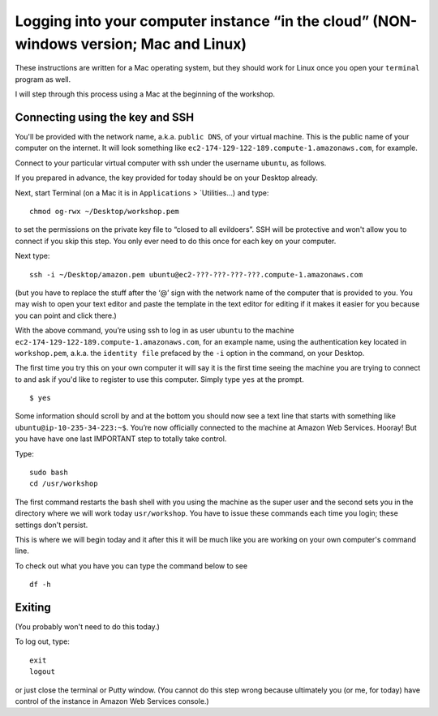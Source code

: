 .. contents::
   :depth: 3.0
..

Logging into your computer instance “in the cloud” (NON-windows version; Mac and Linux)
=======================================================================================

These instructions are written for a Mac operating system, but they
should work for Linux once you open your ``terminal`` program as well.

I will step through this process using a Mac at the beginning of the
workshop.

Connecting using the key and SSH
~~~~~~~~~~~~~~~~~~~~~~~~~~~~~~~~

You'll be provided with the network name, a.k.a. ``public DNS``, of your
virtual machine. This is the public name of your computer on the
internet. It will look something like
``ec2-174-129-122-189.compute-1.amazonaws.com``, for example.

Connect to your particular virtual computer with ssh under the username
``ubuntu``, as follows.

If you prepared in advance, the key provided for today should be on your
Desktop already.

Next, start Terminal (on a Mac it is in ``Applications`` >
\`Utilities...) and type:

::

    chmod og-rwx ~/Desktop/workshop.pem

to set the permissions on the private key file to “closed to all
evildoers”. SSH will be protective and won't allow you to connect if you
skip this step. You only ever need to do this once for each key on your
computer.

Next type:

::

    ssh -i ~/Desktop/amazon.pem ubuntu@ec2-???-???-???-???.compute-1.amazonaws.com

(but you have to replace the stuff after the ‘@’ sign with the network
name of the computer that is provided to you. You may wish to open your
text editor and paste the template in the text editor for editing if it
makes it easier for you because you can point and click there.)

With the above command, you’re using ssh to log in as user ``ubuntu`` to
the machine ``ec2-174-129-122-189.compute-1.amazonaws.com``, for an
example name, using the authentication key located in ``workshop.pem``,
a.k.a. the ``identity file`` prefaced by the ``-i`` option in the
command, on your Desktop.

The first time you try this on your own computer it will say it is the
first time seeing the machine you are trying to connect to and ask if
you'd like to register to use this computer. Simply type ``yes`` at the
prompt.

::

    $ yes

Some information should scroll by and at the bottom you should now see a
text line that starts with something like
``ubuntu@ip-10-235-34-223:~$``. You’re now officially connected to the
machine at Amazon Web Services. Hooray! But you have have one last
IMPORTANT step to totally take control.

Type:

::

    sudo bash
    cd /usr/workshop

The first command restarts the bash shell with you using the machine as
the super user and the second sets you in the directory where we will
work today ``usr/workshop``. You have to issue these commands each time
you login; these settings don't persist.

This is where we will begin today and it after this it will be much like
you are working on your own computer's command line.

To check out what you have you can type the command below to see

::

        df -h

Exiting
~~~~~~~

(You probably won't need to do this today.)

To log out, type:

::

    exit
    logout

or just close the terminal or Putty window. (You cannot do this step
wrong because ultimately you (or me, for today) have control of the
instance in Amazon Web Services console.)
